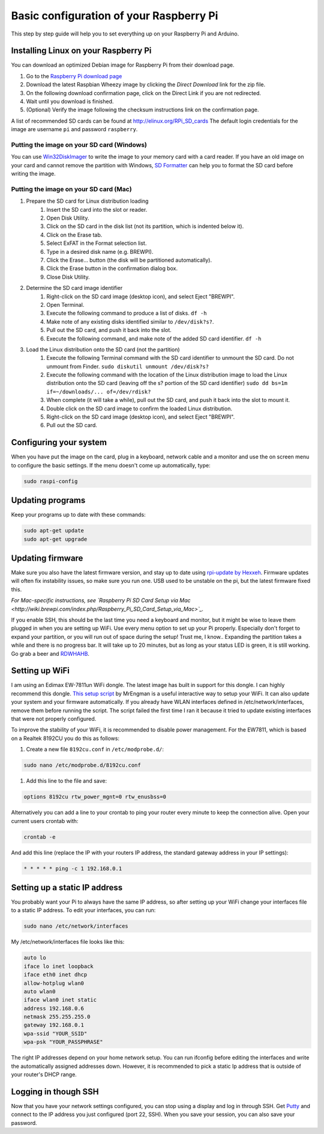 
Basic configuration of your Raspberry Pi
========================================
This step by step guide will help you to set everything up on your Raspberry Pi and Arduino.

Installing Linux on your Raspberry Pi
-------------------------------------
You can download an optimized Debian image for Raspberry Pi from their download page.

#. Go to the `Raspberry Pi download page <http://www.raspberrypi.org/downloads>`_
#. Download the latest Raspbian Wheezy image by clicking the `Direct Download` link for the zip file.
#. On the following download confirmation page, click on the Direct Link if you are not redirected.
#. Wait until you download is finished.
#. (Optional) Verify the image following the checksum instructions link on the confirmation page.

A list of recommended SD cards can be found at http://elinux.org/RPi_SD_cards
The default login credentials for the image are username ``pi`` and password ``raspberry``.

Putting the image on your SD card (Windows)
^^^^^^^^^^^^^^^^^^^^^^^^^^^^^^^^^^^^^^^^^^^

You can use `Win32DiskImager <http://www.softpedia.com/get/CD-DVD-Tools/Data-CD-DVD-Burning/Win32-Disk-Imager.shtml>`_ to write the image to your memory card with a card reader. If you have an old image on your card and cannot remove the partition with Windows, `SD Formatter <https://www.sdcard.org/downloads/formatter_3/>`_ can help you to format the SD card before writing the image.

Putting the image on your SD card (Mac)
^^^^^^^^^^^^^^^^^^^^^^^^^^^^^^^^^^^^^^^
#. Prepare the SD card for Linux distribution loading
    #. Insert the SD card into the slot or reader.
    #. Open Disk Utility.
    #. Click on the SD card in the disk list (not its partition, which is indented below it).
    #. Click on the Erase tab.
    #. Select ExFAT in the Format selection list.
    #. Type in a desired disk name (e.g. BREWPI).
    #. Click the Erase... button (the disk will be partitioned automatically).
    #. Click the Erase button in the confirmation dialog box.
    #. Close Disk Utility.

#. Determine the SD card image identifier
    #. Right-click on the SD card image (desktop icon), and select Eject "BREWPI".
    #. Open Terminal.
    #. Execute the following command to produce a list of disks. ``df -h``
    #. Make note of any existing disks identified similar to ``/dev/disk?s?``.
    #. Pull out the SD card, and push it back into the slot.
    #. Execute the following command, and make note of the added SD card identifier. ``df -h``

#. Load the Linux distribution onto the SD card (not the partition)
    #. Execute the following Terminal command with the SD card identifier to unmount the SD card. Do not unmount from Finder. ``sudo diskutil unmount /dev/disk?s?``
    #. Execute the following command with the location of the Linux distribution image to load the Linux distribution onto the SD card (leaving off the s? portion of the SD card identifier) ``sudo dd bs=1m if=~/downloads/... of=/dev/rdisk?``
    #. When complete (it will take a while), pull out the SD card, and push it back into the slot to mount it.
    #. Double click on the SD card image to confirm the loaded Linux distribution.
    #. Right-click on the SD card image (desktop icon), and select Eject "BREWPI".
    #. Pull out the SD card.


Configuring your system
-----------------------

When you have put the image on the card, plug in a keyboard, network cable and a monitor and use the on screen menu to configure the basic settings. If the menu doesn't come up automatically, type:

.. code-block:: bash

    sudo raspi-config


Updating programs
-----------------

Keep your programs up to date with these commands:

.. code-block:: bash

    sudo apt-get update
    sudo apt-get upgrade


Updating firmware
-----------------

Make sure you also have the latest firmware version, and stay up to date using `rpi-update by Hexxeh <https://github.com/Hexxeh/rpi-update>`_.
Firmware updates will often fix instability issues, so make sure you run one. USB used to be unstable on the pi, but the latest firmware fixed this.


*For Mac-specific instructions, see `Raspberry Pi SD Card Setup via Mac <http://wiki.brewpi.com/index.php/Raspberry_Pi_SD_Card_Setup_via_Mac>`_.*

If you enable SSH, this should be the last time you need a keyboard and monitor, but it might be wise to leave them plugged in when you are setting up WiFi. Use every menu option to set up your Pi properly. Especially don't forget to expand your partition, or you will run out of space during the setup! Trust me, I know.. Expanding the partition takes a while and there is no progress bar. It will take up to 20 minutes, but as long as your status LED is green, it is still working. Go grab a beer and `RDWHAHB <http://www.homebrewtalk.com/wiki/index.php/RDWHAHB>`_.

Setting up WiFi
---------------

I am using an Edimax EW-7811un WiFi dongle. The latest image has built in support for this dongle. I can highly recommend this dongle.
`This setup script <http://www.raspberrypi.org/phpBB3/viewtopic.php?p=127325#p127325>`_  by MrEngman is a useful interactive way to setup your WiFi. It can also update your system and your firmware automatically. If you already have WLAN interfaces defined in /etc/network/interfaces, remove them before running the script. The script failed the first time I ran it because it tried to update existing interfaces that were not properly configured.

To improve the stability of your WiFi, it is recommended to disable power management. For the EW7811, which is based on a Realtek 8192CU you do this as follows:

#. Create a new file ``8192cu.conf`` in ``/etc/modprobe.d/``:

.. code-block:: bash

    sudo nano /etc/modprobe.d/8192cu.conf

#. Add this line to the file and save:

.. code-block:: bash

    options 8192cu rtw_power_mgnt=0 rtw_enusbss=0

Alternatively you can add a line to your crontab to ping your router every minute to keep the connection alive. Open your current users crontab with:

.. code-block:: bash

    crontab -e

And add this line (replace the IP with your routers IP address, the standard gateway address in your IP settings):

.. code-block:: bash

    * * * * * ping -c 1 192.168.0.1


Setting up a static IP address
------------------------------

You probably want your Pi to always have the same IP address, so after setting up your WiFi change your interfaces file to a static IP address.
To edit your interfaces, you can run:

.. code-block:: bash

    sudo nano /etc/network/interfaces

My /etc/network/interfaces file looks like this:

.. code-block:: bash

    auto lo
    iface lo inet loopback
    iface eth0 inet dhcp
    allow-hotplug wlan0
    auto wlan0
    iface wlan0 inet static
    address 192.168.0.6
    netmask 255.255.255.0
    gateway 192.168.0.1
    wpa-ssid "YOUR_SSID"
    wpa-psk "YOUR_PASSPHRASE"

The right IP addresses depend on your home network setup. You can run ifconfig before editing the interfaces and write the automatically assigned addresses down. However, it is recommended to pick a static Ip address that is outside of your router's DHCP range.

Logging in though SSH
---------------------

Now that you have your network settings configured, you can stop using a display and log in through SSH. Get `Putty <http://www.chiark.greenend.org.uk/~sgtatham/putty/download.html>`_ and connect to the IP address you just configured (port 22, SSH). When you save your session, you can also save your password.
